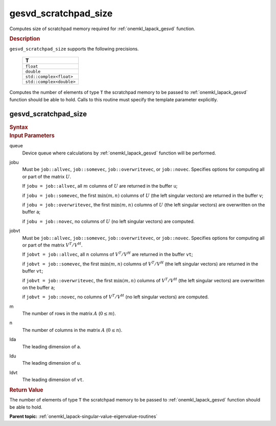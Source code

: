 .. _onemkl_lapack_gesvd_scratchpad_size:

gesvd_scratchpad_size
=====================

Computes size of scratchpad memory required for :ref:`onemkl_lapack_gesvd` function.

.. container:: section

  .. rubric:: Description

``gesvd_scratchpad_size`` supports the following precisions.

      .. list-table:: 
         :header-rows: 1

         * -  T 
         * -  ``float`` 
         * -  ``double`` 
         * -  ``std::complex<float>`` 
         * -  ``std::complex<double>`` 

Computes the number of elements of type ``T`` the scratchpad memory to be passed to :ref:`onemkl_lapack_gesvd` function should be able to hold.
Calls to this routine must specify the template parameter explicitly.

gesvd_scratchpad_size
---------------------

.. container:: section

  .. rubric:: Syntax

.. cpp:function::  template <typename T>std::int64_t         oneapi::mkl::lapack::gesvd_scratchpad_size(cl::sycl::queue &queue, onemkl::job jobu, onemkl::job jobvt,         std::int64_t m, std::int64_t n, std::int64_t lda, std::int64_t         ldu, std::int64_t ldvt)

.. container:: section

   .. rubric:: Input Parameters

queue
   Device queue where calculations by :ref:`onemkl_lapack_gesvd` function will be performed.

jobu
   Must be ``job::allvec``, ``job::somevec``,
   ``job::overwritevec``, or ``job::novec``. Specifies options for
   computing all or part of the matrix :math:`U`.

   If ``jobu = job::allvec``, all :math:`m` columns of :math:`U` are
   returned in the buffer ``u``;

   if ``jobu = job::somevec``, the first :math:`\min(m, n)` columns of
   :math:`U` (the left singular vectors) are returned in the buffer ``v``;

   if ``jobu = job::overwritevec``, the first :math:`\min(m, n)`
   columns of :math:`U` (the left singular vectors) are overwritten on
   the buffer ``a``;

   if ``jobu = job::novec``, no columns of :math:`U` (no left singular
   vectors) are computed.

jobvt
   Must be ``job::allvec``, ``job::somevec``,
   ``job::overwritevec``, or ``job::novec``. Specifies options for
   computing all or part of the matrix :math:`V^T/V^H`.

   If ``jobvt = job::allvec``, all :math:`n` columns of :math:`V^T/V^H` are
   returned in the buffer ``vt``;

   if ``jobvt = job::somevec``, the first :math:`\min(m, n)` columns of
   :math:`V^T/V^H` (the left singular vectors) are returned in the
   buffer ``vt``;

   if ``jobvt = job::overwritevec``, the first :math:`\min(m, n)`
   columns of :math:`V^T/V^H` (the left singular vectors) are
   overwritten on the buffer ``a``;

   if ``jobvt = job::novec``, no columns of :math:`V^T/V^H` (no left
   singular vectors) are computed.

m
   The number of rows in the matrix :math:`A` (:math:`0 \le m`).

n
   The number of columns in the matrix :math:`A` (:math:`0 \le n`).

lda
   The leading dimension of ``a``.

ldu
   The leading dimension of ``u``.

ldvt
   The leading dimension of ``vt``.

.. container:: section

   .. rubric:: Return Value

The number of elements of type ``T`` the scratchpad memory to be passed to :ref:`onemkl_lapack_gesvd` function should be able to hold.

**Parent topic:** :ref:`onemkl_lapack-singular-value-eigenvalue-routines`



